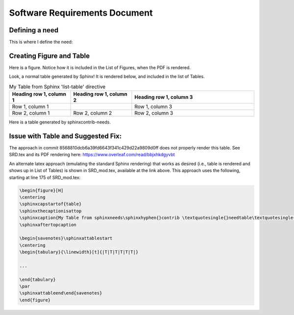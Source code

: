 ===============================
Software Requirements Document
===============================

.. raw:: latex

    \listoftables
    \listoffigures


Defining a need
-------------------------------

This is where I define the need:

.. user:: Consistent Units
   :id: USER_001

   User must ensure a consistent unit system is used for all inputs


Creating Figure and Table
----------------------------------------------------

Here is a figure.  Notice how it is included in the List of Figures, when the PDF is rendered.

.. needflow:: My First Figure
    :filter: id in ['USER_001']

Look, a normal table generated by Sphinx!  It is rendered below, and included in the list of Tables.

.. list-table:: My Table from Sphinx 'list-table' directive
   :widths: 25 25 50
   :header-rows: 1

   * - Heading row 1, column 1
     - Heading row 1, column 2
     - Heading row 1, column 3
   * - Row 1, column 1
     -
     - Row 1, column 3
   * - Row 2, column 1
     - Row 2, column 2
     - Row 2, column 3

Here is a table generated by sphinxcontrib-needs.



.. needtable:: My Table from sphinxneeds-contrib 'needtable' directive
    :filter: id in ['USER_001']

Issue with Table and Suggested Fix:
----------------------------------------------------

The approach in commit 8568810dcb6a39fd6643f341c429d22a9809d0ff does not properly render this table.  See SRD.tex and its PDF rendering here:  https://www.overleaf.com/read/bbjxhkdgyvbt

An alternate latex approach (emulating the standard Sphinx rendering) that works as desired (i.e., table is rendered and shows up in List of Tables) is shown in SRD_mod.tex, available at the link above.  This approach uses the following, starting at line 175 of SRD_mod.tex:

.. code-block::

    \begin{figure}[H]
    \centering
    \sphinxcapstartof{table}
    \sphinxthecaptionisattop
    \sphinxcaption{My Table from sphinxneeds\sphinxhyphen{}contrib \textquotesingle{}needtable\textquotesingle{} directive}\label{\detokenize{srd_main:needtable-srd_main-0}}
    \sphinxaftertopcaption

    \begin{savenotes}\sphinxattablestart
    \centering
    \begin{tabulary}{\linewidth}[t]{|T|T|T|T|T|T|}

    ...

    \end{tabulary}
    \par
    \sphinxattableend\end{savenotes}
    \end{figure}


